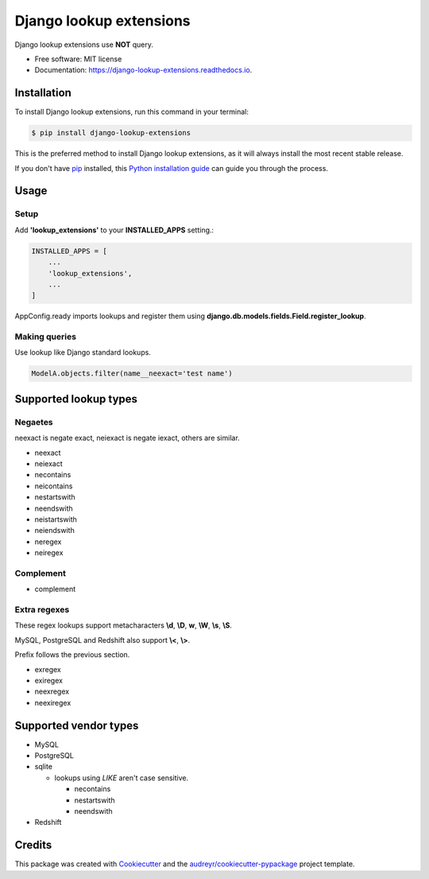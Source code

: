 ============================
Django lookup extensions
============================

.. image:: https://travis-ci.org/uncovertruth/django-lookup-extensions.svg?branch=master
    :target: https://travis-ci.org/uncovertruth/django-lookup-extensions

.. image:: https://api.codacy.com/project/badge/Grade/d5a64517be0d49b6bf2f41c11df77730
    :target: https://www.codacy.com/app/develop_2/django-lookup-extensions?utm_source=github.com&amp;utm_medium=referral&amp;utm_content=uncovertruth/django-lookup-extensions&amp;utm_campaign=Badge_Grade

.. image:: https://codebeat.co/badges/20da13a3-e873-412a-89b1-1a02bba47a23
    :target: https://codebeat.co/projects/github-com-uncovertruth-django-lookup-extensions-master

.. image:: https://www.codefactor.io/repository/github/uncovertruth/django-lookup-extensions/badge
    :target: https://www.codefactor.io/repository/github/uncovertruth/django-lookup-extensions

.. image:: https://codecov.io/gh/uncovertruth/django-lookup-extensions/branch/master/graph/badge.svg
    :target: https://codecov.io/gh/uncovertruth/django-lookup-extensions

.. image:: https://readthedocs.org/projects/django-lookup-extensions/badge/?version=latest
    :target: http://django-lookup-extensions.readthedocs.io/en/latest/?badge=latest
    :alt: Documentation Status

.. image:: https://pyup.io/repos/github/uncovertruth/django-lookup-extensions/shield.svg
    :target: https://pyup.io/repos/github/uncovertruth/django-lookup-extensions/
    :alt: Updates

.. image:: https://pyup.io/repos/github/uncovertruth/django-lookup-extensions/python-3-shield.svg
    :target: https://pyup.io/repos/github/uncovertruth/django-lookup-extensions/
    :alt: Python 3

.. image:: https://img.shields.io/pypi/v/django-lookup-extensions.svg
    :target: https://pypi.org/project/django-lookup-extensions

Django lookup extensions use **NOT** query.


* Free software: MIT license
* Documentation: https://django-lookup-extensions.readthedocs.io.


Installation
------------

To install Django lookup extensions, run this command in your terminal:

.. code-block:: console

    $ pip install django-lookup-extensions

This is the preferred method to install Django lookup extensions, as it will always install the most recent stable release.

If you don't have `pip`_ installed, this `Python installation guide`_ can guide
you through the process.

.. _pip: https://pip.pypa.io
.. _Python installation guide: http://docs.python-guide.org/en/latest/starting/installation/

Usage
-----

Setup
^^^^^

Add **'lookup_extensions'** to your **INSTALLED_APPS** setting.:

.. code-block:: python

    INSTALLED_APPS = [
        ...
        'lookup_extensions',
        ...
    ]

AppConfig.ready imports lookups and register them using **django.db.models.fields.Field.register_lookup**.

Making queries
^^^^^^^^^^^^^^

Use lookup like Django standard lookups.

.. code-block:: python

    ModelA.objects.filter(name__neexact='test name')

Supported lookup types
----------------------

Negaetes
^^^^^^^^

neexact is negate exact, neiexact is negate iexact, others are similar.

- neexact
- neiexact
- necontains
- neicontains
- nestartswith
- neendswith
- neistartswith
- neiendswith
- neregex
- neiregex

Complement
^^^^^^^^^^

- complement

Extra regexes
^^^^^^^^^^^^^

These regex lookups support metacharacters **\\d**, **\\D**, **\w**, **\\W**, **\\s**, **\\S**.

MySQL, PostgreSQL and Redshift also support **\\<**, **\\>**.

Prefix follows the previous section.

- exregex
- exiregex
- neexregex
- neexiregex

Supported vendor types
----------------------

- MySQL
- PostgreSQL
- sqlite

  - lookups using `LIKE` aren't case sensitive.

    - necontains
    - nestartswith
    - neendswith

- Redshift

Credits
-------

This package was created with Cookiecutter_ and the `audreyr/cookiecutter-pypackage`_ project template.

.. _Cookiecutter: https://github.com/audreyr/cookiecutter
.. _`audreyr/cookiecutter-pypackage`: https://github.com/audreyr/cookiecutter-pypackage
